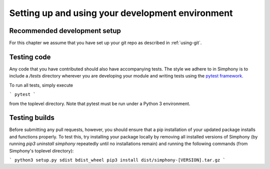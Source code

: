 .. _development-environment:

Setting up and using your development environment
=================================================

.. _recommended-development-setup:


Recommended development setup
-----------------------------

For this chapter we assume that you have set up your git repo as described in
:ref:`using-git`.

.. _testing-builds:


Testing code
------------

Any code that you have contributed should also have accompanying tests. The
style we adhere to in Simphony is to include a `/tests` directory wherever
you are developing your module and writing tests using the `pytest framework`_.

To run all tests, simply execute

```
pytest
```

from the toplevel directory. Note that pytest must be run under a Python 3
environment.

.. _pytest framework: https://docs.pytest.org/en/latest/


Testing builds
--------------

Before submitting any pull requests, however, you should 
ensure that a pip installation of your updated package installs and functions 
properly. To test this, try installing your package locally by removing all 
installed versions of Simphony (by running `pip3 uninstall simphony` 
repeatedly until no installations remain) and running the following commands 
(from Simphony's toplevel directory):

```
python3 setup.py sdist bdist_wheel
pip3 install dist/simphony-[VERSION].tar.gz
```



.. To build the development version of NumPy and run tests, spawn
.. interactive shells with the Python import paths properly set up etc.,
.. do one of::

..     $ python runtests.py -v
..     $ python runtests.py -v -s random
..     $ python runtests.py -v -t numpy/core/tests/test_nditer.py::test_iter_c_order
..     $ python runtests.py --ipython
..     $ python runtests.py --python somescript.py
..     $ python runtests.py --bench
..     $ python runtests.py -g -m full

.. This builds NumPy first, so the first time it may take a few minutes.  If
.. you specify ``-n``, the tests are run against the version of NumPy (if
.. any) found on current PYTHONPATH.

.. When specifying a target using ``-s``, ``-t``, or ``--python``, additional
.. arguments may be forwarded to the target embedded by ``runtests.py`` by passing
.. the extra arguments after a bare ``--``. For example, to run a test method with
.. the ``--pdb`` flag forwarded to the target, run the following::

..     $ python runtests.py -t numpy/tests/test_scripts.py::test_f2py -- --pdb

.. When using pytest as a target (the default), you can
.. `match test names using python operators`_ by passing the ``-k`` argument to pytest::

..     $ python runtests.py -v -t numpy/core/tests/test_multiarray.py -- -k "MatMul and not vector"

.. .. note::

..     Remember that all tests of NumPy should pass before committing your changes.

.. Using ``runtests.py`` is the recommended approach to running tests.
.. There are also a number of alternatives to it, for example in-place
.. build or installing to a virtualenv. See the FAQ below for details.

.. .. note::

..    Some of the tests in the test suite require a large amount of
..    memory, and are skipped if your system does not have enough.

..    To override the automatic detection of available memory, set the
..    environment variable ``NPY_AVAILABLE_MEM``, for example
..    ``NPY_AVAILABLE_MEM=32GB``, or using pytest ``--available-memory=32GB``
..    target option.


.. Building in-place
.. -----------------

.. For development, you can set up an in-place build so that changes made to
.. ``.py`` files have effect without rebuild. First, run::

..     $ python setup.py build_ext -i

.. This allows you to import the in-place built NumPy *from the repo base
.. directory only*.  If you want the in-place build to be visible outside that
.. base dir, you need to point your ``PYTHONPATH`` environment variable to this
.. directory.  Some IDEs (`Spyder`_ for example) have utilities to manage
.. ``PYTHONPATH``.  On Linux and OSX, you can run the command::

..     $ export PYTHONPATH=$PWD

.. and on Windows::

..     $ set PYTHONPATH=/path/to/numpy

.. Now editing a Python source file in NumPy allows you to immediately
.. test and use your changes (in ``.py`` files), by simply restarting the
.. interpreter.

.. Note that another way to do an inplace build visible outside the repo base dir
.. is with ``python setup.py develop``.  Instead of adjusting ``PYTHONPATH``, this
.. installs a ``.egg-link`` file into your site-packages as well as adjusts the
.. ``easy-install.pth`` there, so its a more permanent (and magical) operation.


.. .. _Spyder: https://www.spyder-ide.org/

.. Other build options
.. -------------------

.. Build options can be discovered by running any of::

..     $ python setup.py --help
..     $ python setup.py --help-commands

.. It's possible to do a parallel build with ``numpy.distutils`` with the ``-j`` option;
.. see :ref:`parallel-builds` for more details.

.. A similar approach to in-place builds and use of ``PYTHONPATH`` but outside the
.. source tree is to use::

..     $ pip install . --prefix /some/owned/folder
..     $ export PYTHONPATH=/some/owned/folder/lib/python3.4/site-packages


.. NumPy uses a series of tests to probe the compiler and libc libraries for
.. funtions. The results are stored in ``_numpyconfig.h`` and ``config.h`` files
.. using ``HAVE_XXX`` definitions. These tests are run during the ``build_src``
.. phase of the ``_multiarray_umath`` module in the ``generate_config_h`` and
.. ``generate_numpyconfig_h`` functions. Since the output of these calls includes
.. many compiler warnings and errors, by default it is run quietly. If you wish
.. to see this output, you can run the ``build_src`` stage verbosely::

..     $ python build build_src -v

.. Using virtualenvs
.. -----------------

.. A frequently asked question is "How do I set up a development version of NumPy
.. in parallel to a released version that I use to do my job/research?".

.. One simple way to achieve this is to install the released version in
.. site-packages, by using a binary installer or pip for example, and set
.. up the development version in a virtualenv.  First install
.. `virtualenv`_ (optionally use `virtualenvwrapper`_), then create your
.. virtualenv (named numpy-dev here) with::

..     $ virtualenv numpy-dev

.. Now, whenever you want to switch to the virtual environment, you can use the
.. command ``source numpy-dev/bin/activate``, and ``deactivate`` to exit from the
.. virtual environment and back to your previous shell.


.. Running tests
.. -------------

.. Besides using ``runtests.py``, there are various ways to run the tests.  Inside
.. the interpreter, tests can be run like this::

..     >>> np.test()  # doctest: +SKIPBLOCK
..     >>> np.test('full')   # Also run tests marked as slow
..     >>> np.test('full', verbose=2)   # Additionally print test name/file

..     An example of a successful test :
..     ``4686 passed, 362 skipped, 9 xfailed, 5 warnings in 213.99 seconds``

.. Or a similar way from the command line::

..     $ python -c "import numpy as np; np.test()"

.. Tests can also be run with ``pytest numpy``, however then the NumPy-specific
.. plugin is not found which causes strange side effects

.. Running individual test files can be useful; it's much faster than running the
.. whole test suite or that of a whole module (example: ``np.random.test()``).
.. This can be done with::

..     $ python path_to_testfile/test_file.py

.. That also takes extra arguments, like ``--pdb`` which drops you into the Python
.. debugger when a test fails or an exception is raised.

.. Running tests with `tox`_ is also supported.  For example, to build NumPy and
.. run the test suite with Python 3.7, use::

..     $ tox -e py37

.. For more extensive information, see :ref:`testing-guidelines`

.. *Note: do not run the tests from the root directory of your numpy git repo without ``runtests.py``,
.. that will result in strange test errors.*


.. Rebuilding & cleaning the workspace
.. -----------------------------------

.. Rebuilding NumPy after making changes to compiled code can be done with the
.. same build command as you used previously - only the changed files will be
.. re-built.  Doing a full build, which sometimes is necessary, requires cleaning
.. the workspace first.  The standard way of doing this is (*note: deletes any
.. uncommitted files!*)::

..     $ git clean -xdf

.. When you want to discard all changes and go back to the last commit in the
.. repo, use one of::

..     $ git checkout .
..     $ git reset --hard


.. Debugging
.. ---------

.. Another frequently asked question is "How do I debug C code inside NumPy?".
.. The easiest way to do this is to first write a Python script that invokes the C
.. code whose execution you want to debug. For instance ``mytest.py``::

..     from numpy import linspace
..     x = np.arange(5)
..     np.empty_like(x)

.. Now, you can run::

..     $ gdb --args python runtests.py -g --python mytest.py

.. And then in the debugger::

..     (gdb) break array_empty_like
..     (gdb) run

.. The execution will now stop at the corresponding C function and you can step
.. through it as usual.  With the Python extensions for gdb installed (often the
.. default on Linux), a number of useful Python-specific commands are available.
.. For example to see where in the Python code you are, use ``py-list``.  For more
.. details, see `DebuggingWithGdb`_.

.. Instead of plain ``gdb`` you can of course use your favourite
.. alternative debugger; run it on the python binary with arguments
.. ``runtests.py -g --python mytest.py``.

.. Building NumPy with a Python built with debug support (on Linux distributions
.. typically packaged as ``python-dbg``) is highly recommended.



.. .. _DebuggingWithGdb: https://wiki.python.org/moin/DebuggingWithGdb
.. .. _tox: https://tox.readthedocs.io/
.. .. _virtualenv: http://www.virtualenv.org/
.. .. _virtualenvwrapper: http://www.doughellmann.com/projects/virtualenvwrapper/
.. .. _Waf: https://code.google.com/p/waf/
.. .. _`match test names using python operators`: https://docs.pytest.org/en/latest/usage.html#specifying-tests-selecting-tests

.. Understanding the code & getting started
.. ----------------------------------------

.. The best strategy to better understand the code base is to pick something you
.. want to change and start reading the code to figure out how it works. When in
.. doubt, you can ask questions on the mailing list. It is perfectly okay if your
.. pull requests aren't perfect, the community is always happy to help. As a
.. volunteer project, things do sometimes get dropped and it's totally fine to
.. ping us if something has sat without a response for about two to four weeks.

.. So go ahead and pick something that annoys or confuses you about numpy,
.. experiment with the code, hang around for discussions or go through the
.. reference documents to try to fix it. Things will fall in place and soon
.. you'll have a pretty good understanding of the project as a whole. Good Luck!
